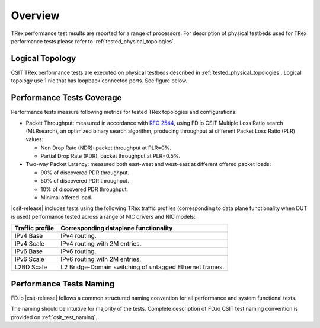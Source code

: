Overview
========

TRex performance test results are reported for a range of processors.
For description of physical testbeds used for TRex performance tests
please refer to :ref:`tested_physical_topologies`.

Logical Topology
----------------

CSIT TRex performance tests are executed on physical testbeds described
in :ref:`tested_physical_topologies`. Logical topology use 1 nic that has
loopback connected ports. See figure below.

.. only:: latex

    .. raw:: latex

        \begin{figure}[H]
            \centering
                \graphicspath{{../_tmp/src/trex_performance_tests/}}
                \includegraphics[width=0.90\textwidth]{logical-TRex-nic2nic}
                \label{fig:logical-TRex-nic2nic}
        \end{figure}

.. only:: html

    .. figure:: logical-TRex-nic2nic.svg
        :alt: logical-TRex-nic2nic
        :align: center


Performance Tests Coverage
--------------------------

Performance tests measure following metrics for tested TRex
topologies and configurations:

- Packet Throughput: measured in accordance with :rfc:`2544`, using
  FD.io CSIT Multiple Loss Ratio search (MLRsearch), an optimized binary
  search algorithm, producing throughput at different Packet Loss Ratio
  (PLR) values:

  - Non Drop Rate (NDR): packet throughput at PLR=0%.
  - Partial Drop Rate (PDR): packet throughput at PLR=0.5%.

- Two-way Packet Latency: measured both east-west and west-east at different
  offered packet loads:

  - 90% of discovered PDR throughput.
  - 50% of discovered PDR throughput.
  - 10% of discovered PDR throughput.
  - Minimal offered load.

|csit-release| includes tests using the following TRex traffic profiles
(corresponding to data plane functionality when DUT is used)
performance tested across a range of NIC drivers and NIC models:

+-----------------------+----------------------------------------------+
| Traffic profile       | Corresponding dataplane functionality        |
+=======================+==============================================+
| IPv4 Base             | IPv4 routing.                                |
+-----------------------+----------------------------------------------+
| IPv4 Scale            | IPv4 routing with 2M entries.                |
+-----------------------+----------------------------------------------+
| IPv6 Base             | IPv6 routing.                                |
+-----------------------+----------------------------------------------+
| IPv6 Scale            | IPv6 routing with 2M entries.                |
+-----------------------+----------------------------------------------+
| L2BD Scale            | L2 Bridge-Domain switching of untagged       |
|                       | Ethernet frames.                             |
+-----------------------+----------------------------------------------+


Performance Tests Naming
------------------------

FD.io |csit-release| follows a common structured naming convention for
all performance and system functional tests.

The naming should be intuitive for majority of the tests. Complete
description of FD.io CSIT test naming convention is provided on
:ref:`csit_test_naming`.
